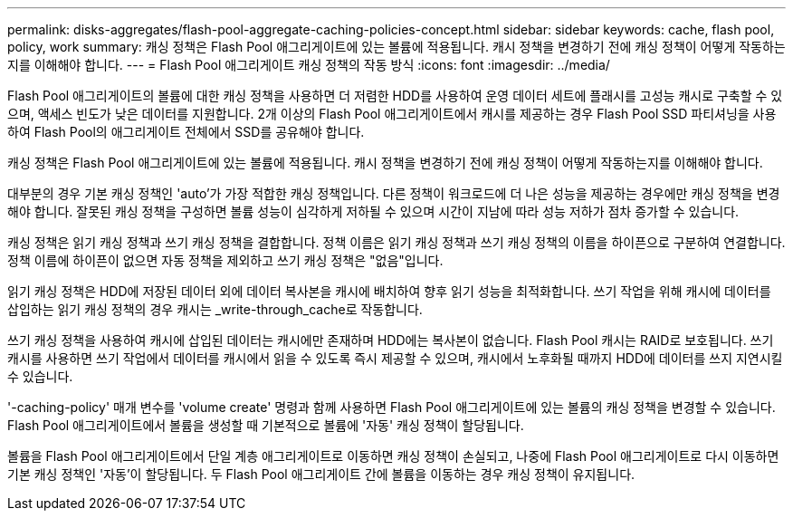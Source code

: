 ---
permalink: disks-aggregates/flash-pool-aggregate-caching-policies-concept.html 
sidebar: sidebar 
keywords: cache, flash pool, policy, work 
summary: 캐싱 정책은 Flash Pool 애그리게이트에 있는 볼륨에 적용됩니다. 캐시 정책을 변경하기 전에 캐싱 정책이 어떻게 작동하는지를 이해해야 합니다. 
---
= Flash Pool 애그리게이트 캐싱 정책의 작동 방식
:icons: font
:imagesdir: ../media/


[role="lead"]
Flash Pool 애그리게이트의 볼륨에 대한 캐싱 정책을 사용하면 더 저렴한 HDD를 사용하여 운영 데이터 세트에 플래시를 고성능 캐시로 구축할 수 있으며, 액세스 빈도가 낮은 데이터를 지원합니다. 2개 이상의 Flash Pool 애그리게이트에서 캐시를 제공하는 경우 Flash Pool SSD 파티셔닝을 사용하여 Flash Pool의 애그리게이트 전체에서 SSD를 공유해야 합니다.

캐싱 정책은 Flash Pool 애그리게이트에 있는 볼륨에 적용됩니다. 캐시 정책을 변경하기 전에 캐싱 정책이 어떻게 작동하는지를 이해해야 합니다.

대부분의 경우 기본 캐싱 정책인 'auto'가 가장 적합한 캐싱 정책입니다. 다른 정책이 워크로드에 더 나은 성능을 제공하는 경우에만 캐싱 정책을 변경해야 합니다. 잘못된 캐싱 정책을 구성하면 볼륨 성능이 심각하게 저하될 수 있으며 시간이 지남에 따라 성능 저하가 점차 증가할 수 있습니다.

캐싱 정책은 읽기 캐싱 정책과 쓰기 캐싱 정책을 결합합니다. 정책 이름은 읽기 캐싱 정책과 쓰기 캐싱 정책의 이름을 하이픈으로 구분하여 연결합니다. 정책 이름에 하이픈이 없으면 자동 정책을 제외하고 쓰기 캐싱 정책은 "없음"입니다.

읽기 캐싱 정책은 HDD에 저장된 데이터 외에 데이터 복사본을 캐시에 배치하여 향후 읽기 성능을 최적화합니다. 쓰기 작업을 위해 캐시에 데이터를 삽입하는 읽기 캐싱 정책의 경우 캐시는 _write-through_cache로 작동합니다.

쓰기 캐싱 정책을 사용하여 캐시에 삽입된 데이터는 캐시에만 존재하며 HDD에는 복사본이 없습니다. Flash Pool 캐시는 RAID로 보호됩니다. 쓰기 캐시를 사용하면 쓰기 작업에서 데이터를 캐시에서 읽을 수 있도록 즉시 제공할 수 있으며, 캐시에서 노후화될 때까지 HDD에 데이터를 쓰지 지연시킬 수 있습니다.

'-caching-policy' 매개 변수를 'volume create' 명령과 함께 사용하면 Flash Pool 애그리게이트에 있는 볼륨의 캐싱 정책을 변경할 수 있습니다. Flash Pool 애그리게이트에서 볼륨을 생성할 때 기본적으로 볼륨에 '자동' 캐싱 정책이 할당됩니다.

볼륨을 Flash Pool 애그리게이트에서 단일 계층 애그리게이트로 이동하면 캐싱 정책이 손실되고, 나중에 Flash Pool 애그리게이트로 다시 이동하면 기본 캐싱 정책인 '자동'이 할당됩니다. 두 Flash Pool 애그리게이트 간에 볼륨을 이동하는 경우 캐싱 정책이 유지됩니다.
